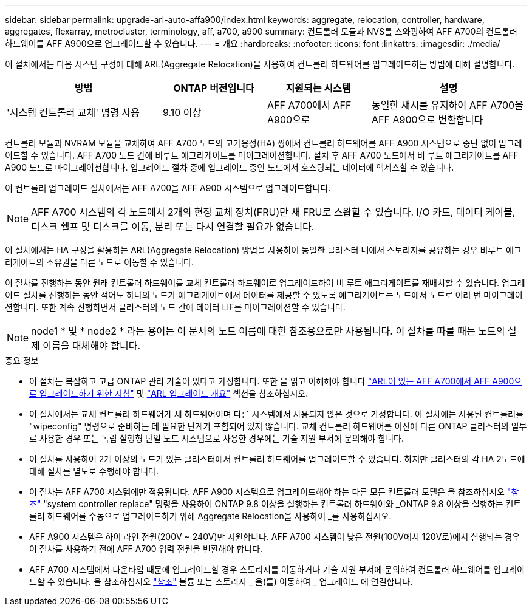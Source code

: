 ---
sidebar: sidebar 
permalink: upgrade-arl-auto-affa900/index.html 
keywords: aggregate, relocation, controller, hardware, aggregates, flexarray, metrocluster, terminology, aff, a700, a900 
summary: 컨트롤러 모듈과 NVS를 스와핑하여 AFF A700의 컨트롤러 하드웨어를 AFF A900으로 업그레이드할 수 있습니다. 
---
= 개요
:hardbreaks:
:nofooter: 
:icons: font
:linkattrs: 
:imagesdir: ./media/


[role="lead"]
이 절차에서는 다음 시스템 구성에 대해 ARL(Aggregate Relocation)을 사용하여 컨트롤러 하드웨어를 업그레이드하는 방법에 대해 설명합니다.

[cols="30,20,20,30"]
|===
| 방법 | ONTAP 버전입니다 | 지원되는 시스템 | 설명 


| '시스템 컨트롤러 교체' 명령 사용 | 9.10 이상 | AFF A700에서 AFF A900으로 | 동일한 섀시를 유지하여 AFF A700을 AFF A900으로 변환합니다 
|===
컨트롤러 모듈과 NVRAM 모듈을 교체하여 AFF A700 노드의 고가용성(HA) 쌍에서 컨트롤러 하드웨어를 AFF A900 시스템으로 중단 없이 업그레이드할 수 있습니다. AFF A700 노드 간에 비루트 애그리게이트를 마이그레이션합니다. 설치 후 AFF A700 노드에서 비 루트 애그리게이트를 AFF A900 노드로 마이그레이션합니다. 업그레이드 절차 중에 업그레이드 중인 노드에서 호스팅되는 데이터에 액세스할 수 있습니다.

이 컨트롤러 업그레이드 절차에서는 AFF A700을 AFF A900 시스템으로 업그레이드합니다.


NOTE: AFF A700 시스템의 각 노드에서 2개의 현장 교체 장치(FRU)만 새 FRU로 스왑할 수 있습니다. I/O 카드, 데이터 케이블, 디스크 쉘프 및 디스크를 이동, 분리 또는 다시 연결할 필요가 없습니다.

이 절차에서는 HA 구성을 활용하는 ARL(Aggregate Relocation) 방법을 사용하여 동일한 클러스터 내에서 스토리지를 공유하는 경우 비루트 애그리게이트의 소유권을 다른 노드로 이동할 수 있습니다.

이 절차를 진행하는 동안 원래 컨트롤러 하드웨어를 교체 컨트롤러 하드웨어로 업그레이드하여 비 루트 애그리게이트를 재배치할 수 있습니다. 업그레이드 절차를 진행하는 동안 적어도 하나의 노드가 애그리게이트에서 데이터를 제공할 수 있도록 애그리게이트는 노드에서 노드로 여러 번 마이그레이션합니다. 또한 계속 진행하면서 클러스터의 노드 간에 데이터 LIF를 마이그레이션할 수 있습니다.


NOTE: node1 * 및 * node2 * 라는 용어는 이 문서의 노드 이름에 대한 참조용으로만 사용됩니다. 이 절차를 따를 때는 노드의 실제 이름을 대체해야 합니다.

.중요 정보
* 이 절차는 복잡하고 고급 ONTAP 관리 기술이 있다고 가정합니다. 또한 을 읽고 이해해야 합니다 link:guidelines_for_upgrading_controllers_with_arl.html["ARL이 있는 AFF A700에서 AFF A900으로 업그레이드하기 위한 지침"] 및 link:overview_of_the_arl_upgrade.html["ARL 업그레이드 개요"] 섹션을 참조하십시오.
* 이 절차에서는 교체 컨트롤러 하드웨어가 새 하드웨어이며 다른 시스템에서 사용되지 않은 것으로 가정합니다. 이 절차에는 사용된 컨트롤러를 "wipeconfig" 명령으로 준비하는 데 필요한 단계가 포함되어 있지 않습니다. 교체 컨트롤러 하드웨어를 이전에 다른 ONTAP 클러스터의 일부로 사용한 경우 또는 독립 실행형 단일 노드 시스템으로 사용한 경우에는 기술 지원 부서에 문의해야 합니다.
* 이 절차를 사용하여 2개 이상의 노드가 있는 클러스터에서 컨트롤러 하드웨어를 업그레이드할 수 있습니다. 하지만 클러스터의 각 HA 2노드에 대해 절차를 별도로 수행해야 합니다.
* 이 절차는 AFF A700 시스템에만 적용됩니다. AFF A900 시스템으로 업그레이드해야 하는 다른 모든 컨트롤러 모델은 을 참조하십시오 link:other_references.html["참조"] "system controller replace" 명령을 사용하여 ONTAP 9.8 이상을 실행하는 컨트롤러 하드웨어와 _ONTAP 9.8 이상을 실행하는 컨트롤러 하드웨어를 수동으로 업그레이드하기 위해 Aggregate Relocation을 사용하여 _를 사용하십시오.
* AFF A900 시스템은 하이 라인 전원(200V ~ 240V)만 지원합니다. AFF A700 시스템이 낮은 전원(100V에서 120V로)에서 실행되는 경우 이 절차를 사용하기 전에 AFF A700 입력 전원을 변환해야 합니다.
* AFF A700 시스템에서 다운타임 때문에 업그레이드할 경우 스토리지를 이동하거나 기술 지원 부서에 문의하여 컨트롤러 하드웨어를 업그레이드할 수 있습니다. 을 참조하십시오 link:other_references.html["참조"] 볼륨 또는 스토리지 _ 을(를) 이동하여 _ 업그레이드 에 연결합니다.

